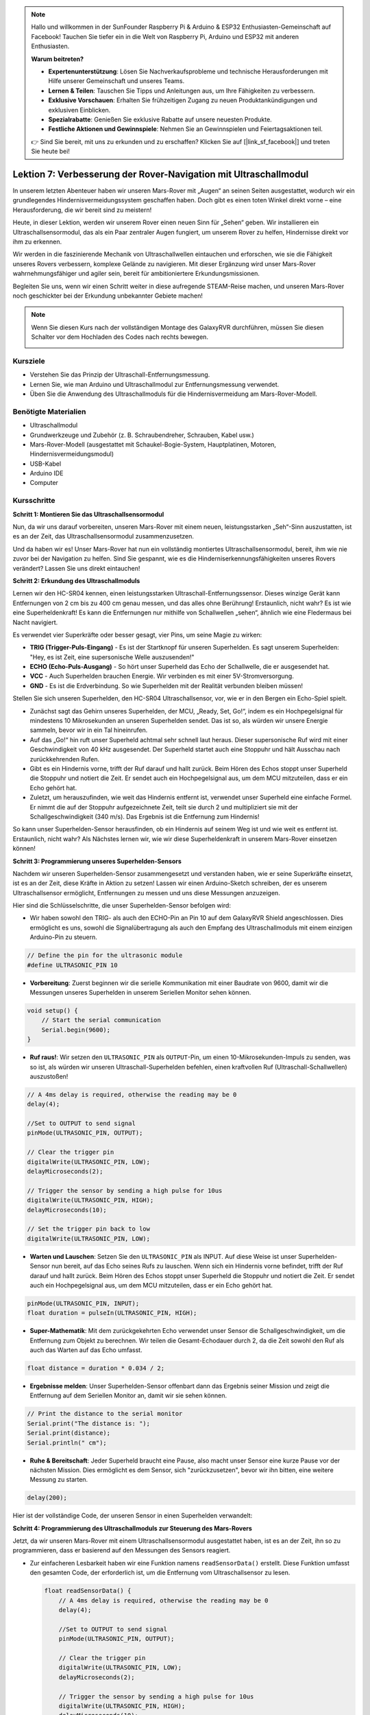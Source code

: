 .. note::

    Hallo und willkommen in der SunFounder Raspberry Pi & Arduino & ESP32 Enthusiasten-Gemeinschaft auf Facebook! Tauchen Sie tiefer ein in die Welt von Raspberry Pi, Arduino und ESP32 mit anderen Enthusiasten.

    **Warum beitreten?**

    - **Expertenunterstützung**: Lösen Sie Nachverkaufsprobleme und technische Herausforderungen mit Hilfe unserer Gemeinschaft und unseres Teams.
    - **Lernen & Teilen**: Tauschen Sie Tipps und Anleitungen aus, um Ihre Fähigkeiten zu verbessern.
    - **Exklusive Vorschauen**: Erhalten Sie frühzeitigen Zugang zu neuen Produktankündigungen und exklusiven Einblicken.
    - **Spezialrabatte**: Genießen Sie exklusive Rabatte auf unsere neuesten Produkte.
    - **Festliche Aktionen und Gewinnspiele**: Nehmen Sie an Gewinnspielen und Feiertagsaktionen teil.

    👉 Sind Sie bereit, mit uns zu erkunden und zu erschaffen? Klicken Sie auf [|link_sf_facebook|] und treten Sie heute bei!

Lektion 7: Verbesserung der Rover-Navigation mit Ultraschallmodul
=====================================================================


In unserem letzten Abenteuer haben wir unseren Mars-Rover mit „Augen“ an seinen Seiten ausgestattet, wodurch wir ein grundlegendes Hindernisvermeidungssystem geschaffen haben. Doch gibt es einen toten Winkel direkt vorne – eine Herausforderung, die wir bereit sind zu meistern!

Heute, in dieser Lektion, werden wir unserem Rover einen neuen Sinn für „Sehen“ geben. Wir installieren ein Ultraschallsensormodul, das als ein Paar zentraler Augen fungiert, um unserem Rover zu helfen, Hindernisse direkt vor ihm zu erkennen.

Wir werden in die faszinierende Mechanik von Ultraschallwellen eintauchen und erforschen, wie sie die Fähigkeit unseres Rovers verbessern, komplexe Gelände zu navigieren. Mit dieser Ergänzung wird unser Mars-Rover wahrnehmungsfähiger und agiler sein, bereit für ambitioniertere Erkundungsmissionen.

Begleiten Sie uns, wenn wir einen Schritt weiter in diese aufregende STEAM-Reise machen, und unseren Mars-Rover noch geschickter bei der Erkundung unbekannter Gebiete machen!


.. raw:: html

   <video width="600" loop autoplay muted>
      <source src="_static/video/ultrasonic_avoid.mp4" type="video/mp4">
      Ihr Browser unterstützt das Video-Tag nicht.
   </video>

.. note::

    Wenn Sie diesen Kurs nach der vollständigen Montage des GalaxyRVR durchführen, müssen Sie diesen Schalter vor dem Hochladen des Codes nach rechts bewegen.

    .. image:: img/camera_upload.png
        :width: 500
        :align: center


Kursziele
--------------------------

* Verstehen Sie das Prinzip der Ultraschall-Entfernungsmessung.
* Lernen Sie, wie man Arduino und Ultraschallmodul zur Entfernungsmessung verwendet.
* Üben Sie die Anwendung des Ultraschallmoduls für die Hindernisvermeidung am Mars-Rover-Modell.

Benötigte Materialien
---------------------

* Ultraschallmodul
* Grundwerkzeuge und Zubehör (z. B. Schraubendreher, Schrauben, Kabel usw.)
* Mars-Rover-Modell (ausgestattet mit Schaukel-Bogie-System, Hauptplatinen, Motoren, Hindernisvermeidungsmodul)
* USB-Kabel
* Arduino IDE
* Computer

Kursschritte
--------------------
**Schritt 1: Montieren Sie das Ultraschallsensormodul**

Nun, da wir uns darauf vorbereiten, unseren Mars-Rover mit einem neuen, leistungsstarken „Seh“-Sinn auszustatten, ist es an der Zeit, das Ultraschallsensormodul zusammenzusetzen.

.. raw:: html

  <iframe width="600" height="400" src="https://www.youtube.com/embed/c_xWAVapGic?si=ovuxheXdGVpHopPa" title="YouTube video player" frameborder="0" allow="accelerometer; autoplay; clipboard-write; encrypted-media; gyroscope; picture-in-picture; web-share" allowfullscreen></iframe>

Und da haben wir es! Unser Mars-Rover hat nun ein vollständig montiertes Ultraschallsensormodul, bereit, ihm wie nie zuvor bei der Navigation zu helfen. Sind Sie gespannt, wie es die Hinderniserkennungsfähigkeiten unseres Rovers verändert? Lassen Sie uns direkt eintauchen!


**Schritt 2: Erkundung des Ultraschallmoduls**

Lernen wir den HC-SR04 kennen, einen leistungsstarken Ultraschall-Entfernungssensor. Dieses winzige Gerät kann Entfernungen von 2 cm bis zu 400 cm genau messen, und das alles ohne Berührung! Erstaunlich, nicht wahr? Es ist wie eine Superheldenkraft! Es kann die Entfernungen nur mithilfe von Schallwellen „sehen“, ähnlich wie eine Fledermaus bei Nacht navigiert.

Es verwendet vier Superkräfte oder besser gesagt, vier Pins, um seine Magie zu wirken:

.. image:: img/ultrasonic_pic.png
    :width: 400
    :align: center

* **TRIG (Trigger-Puls-Eingang)** - Es ist der Startknopf für unseren Superhelden. Es sagt unserem Superhelden: "Hey, es ist Zeit, eine supersonische Welle auszusenden!"
* **ECHO (Echo-Puls-Ausgang)** - So hört unser Superheld das Echo der Schallwelle, die er ausgesendet hat.
* **VCC** - Auch Superhelden brauchen Energie. Wir verbinden es mit einer 5V-Stromversorgung.
* **GND** - Es ist die Erdverbindung. So wie Superhelden mit der Realität verbunden bleiben müssen!

Stellen Sie sich unseren Superhelden, den HC-SR04 Ultraschallsensor, vor, wie er in den Bergen ein Echo-Spiel spielt.

.. image:: img/ultrasonic_prin.jpg
    :width: 800

* Zunächst sagt das Gehirn unseres Superhelden, der MCU, „Ready, Set, Go!“, indem es ein Hochpegelsignal für mindestens 10 Mikrosekunden an unseren Superhelden sendet. Das ist so, als würden wir unsere Energie sammeln, bevor wir in ein Tal hineinrufen.
* Auf das „Go!“ hin ruft unser Superheld achtmal sehr schnell laut heraus. Dieser supersonische Ruf wird mit einer Geschwindigkeit von 40 kHz ausgesendet. Der Superheld startet auch eine Stoppuhr und hält Ausschau nach zurückkehrenden Rufen.
* Gibt es ein Hindernis vorne, trifft der Ruf darauf und hallt zurück. Beim Hören des Echos stoppt unser Superheld die Stoppuhr und notiert die Zeit. Er sendet auch ein Hochpegelsignal aus, um dem MCU mitzuteilen, dass er ein Echo gehört hat.
* Zuletzt, um herauszufinden, wie weit das Hindernis entfernt ist, verwendet unser Superheld eine einfache Formel. Er nimmt die auf der Stoppuhr aufgezeichnete Zeit, teilt sie durch 2 und multipliziert sie mit der Schallgeschwindigkeit (340 m/s). Das Ergebnis ist die Entfernung zum Hindernis!

So kann unser Superhelden-Sensor herausfinden, ob ein Hindernis auf seinem Weg ist und wie weit es entfernt ist. Erstaunlich, nicht wahr? Als Nächstes lernen wir, wie wir diese Superheldenkraft in unserem Mars-Rover einsetzen können!


**Schritt 3: Programmierung unseres Superhelden-Sensors**

Nachdem wir unseren Superhelden-Sensor zusammengesetzt und verstanden haben, wie er seine Superkräfte einsetzt, ist es an der Zeit, diese Kräfte in Aktion zu setzen! Lassen wir einen Arduino-Sketch schreiben, der es unserem Ultraschallsensor ermöglicht, Entfernungen zu messen und uns diese Messungen anzuzeigen.

Hier sind die Schlüsselschritte, die unser Superhelden-Sensor befolgen wird:

* Wir haben sowohl den TRIG- als auch den ECHO-Pin an Pin 10 auf dem GalaxyRVR Shield angeschlossen. Dies ermöglicht es uns, sowohl die Signalübertragung als auch den Empfang des Ultraschallmoduls mit einem einzigen Arduino-Pin zu steuern.

.. image:: img/ultrasonic_shield.png

.. code-block:: arduino

    // Define the pin for the ultrasonic module
    #define ULTRASONIC_PIN 10

* **Vorbereitung**: Zuerst beginnen wir die serielle Kommunikation mit einer Baudrate von 9600, damit wir die Messungen unseres Superhelden in unserem Seriellen Monitor sehen können.

.. code-block:: arduino

    void setup() {
        // Start the serial communication
        Serial.begin(9600);
    }

* **Ruf raus!**: Wir setzen den ``ULTRASONIC_PIN`` als ``OUTPUT``-Pin, um einen 10-Mikrosekunden-Impuls zu senden, was so ist, als würden wir unseren Ultraschall-Superhelden befehlen, einen kraftvollen Ruf (Ultraschall-Schallwellen) auszustoßen!

.. code-block:: arduino

    // A 4ms delay is required, otherwise the reading may be 0
    delay(4);

    //Set to OUTPUT to send signal
    pinMode(ULTRASONIC_PIN, OUTPUT);

    // Clear the trigger pin
    digitalWrite(ULTRASONIC_PIN, LOW);
    delayMicroseconds(2);

    // Trigger the sensor by sending a high pulse for 10us
    digitalWrite(ULTRASONIC_PIN, HIGH);
    delayMicroseconds(10);

    // Set the trigger pin back to low
    digitalWrite(ULTRASONIC_PIN, LOW);



* **Warten und Lauschen**: Setzen Sie den ``ULTRASONIC_PIN`` als INPUT. Auf diese Weise ist unser Superhelden-Sensor nun bereit, auf das Echo seines Rufs zu lauschen. Wenn sich ein Hindernis vorne befindet, trifft der Ruf darauf und hallt zurück. Beim Hören des Echos stoppt unser Superheld die Stoppuhr und notiert die Zeit. Er sendet auch ein Hochpegelsignal aus, um dem MCU mitzuteilen, dass er ein Echo gehört hat.

.. code-block:: arduino

    pinMode(ULTRASONIC_PIN, INPUT);
    float duration = pulseIn(ULTRASONIC_PIN, HIGH);

* **Super-Mathematik**: Mit dem zurückgekehrten Echo verwendet unser Sensor die Schallgeschwindigkeit, um die Entfernung zum Objekt zu berechnen. Wir teilen die Gesamt-Echodauer durch 2, da die Zeit sowohl den Ruf als auch das Warten auf das Echo umfasst.

.. code-block:: arduino

    float distance = duration * 0.034 / 2;


* **Ergebnisse melden**: Unser Superhelden-Sensor offenbart dann das Ergebnis seiner Mission und zeigt die Entfernung auf dem Seriellen Monitor an, damit wir sie sehen können.

.. code-block:: arduino

    // Print the distance to the serial monitor
    Serial.print("The distance is: ");
    Serial.print(distance);
    Serial.println(" cm");

* **Ruhe & Bereitschaft**: Jeder Superheld braucht eine Pause, also macht unser Sensor eine kurze Pause vor der nächsten Mission. Dies ermöglicht es dem Sensor, sich "zurückzusetzen", bevor wir ihn bitten, eine weitere Messung zu starten.

.. code-block:: arduino

    delay(200);

Hier ist der vollständige Code, der unseren Sensor in einen Superhelden verwandelt:

.. raw:: html

  <iframe src=https://create.arduino.cc/editor/sunfounder01/35bddbcf-145c-4e4f-b3ea-21e8210af4a6/preview?embed style="height:510px;width:100%;margin:10px 0" frameborder=0></iframe>

**Schritt 4: Programmierung des Ultraschallmoduls zur Steuerung des Mars-Rovers**

Jetzt, da wir unseren Mars-Rover mit einem Ultraschallsensormodul ausgestattet haben, ist es an der Zeit, ihn so zu programmieren, dass er basierend auf den Messungen des Sensors reagiert.

* Zur einfacheren Lesbarkeit haben wir eine Funktion namens ``readSensorData()`` erstellt. Diese Funktion umfasst den gesamten Code, der erforderlich ist, um die Entfernung vom Ultraschallsensor zu lesen.

  .. code-block:: arduino

    float readSensorData() {
        // A 4ms delay is required, otherwise the reading may be 0
        delay(4);
      
        //Set to OUTPUT to send signal
        pinMode(ULTRASONIC_PIN, OUTPUT);
      
        // Clear the trigger pin
        digitalWrite(ULTRASONIC_PIN, LOW);
        delayMicroseconds(2);
      
        // Trigger the sensor by sending a high pulse for 10us
        digitalWrite(ULTRASONIC_PIN, HIGH);
        delayMicroseconds(10);
      
        // Set the trigger pin back to low
        digitalWrite(ULTRASONIC_PIN, LOW);
      
        //Set to INPUT to read
        pinMode(ULTRASONIC_PIN, INPUT);
      
        // pulseIn returns the duration of the pulse on the pin
        float duration = pulseIn(ULTRASONIC_PIN, HIGH);
      
        // Calculate the distance (in cm) based on the speed of sound (340 m/s or 0.034 cm/us)
        float distance = duration * 0.034 / 2;
      
        return distance;
    }

* In der ``loop()``-Funktion rufen wir ``readSensorData()`` auf und speichern den zurückgegebenen Wert in der Variable ``distance``.

  .. code-block:: arduino

    float distance = readSensorData();

* Abhängig von dieser Distanz bewegt sich der Rover vorwärts, rückwärts oder hält an.

  .. code-block:: arduino
  
    // Control rover based on distance reading
    if (distance > 50) {  // If it's safe to move forward
      moveForward(200);
    } else if (distance < 15) {  // If there's an obstacle close
      moveBackward(200);
      delay(500);  // Wait for a while before attempting to turn
      backLeft(150);
      delay(1000);
    } else {  // For distances in between, proceed with caution
      moveForward(150);
    }

  * Wenn der Weg frei ist (das Hindernis mehr als 50 cm entfernt ist), bewegt sich unser Rover mutig vorwärts.
  * Und wenn ein Hindernis näher kommt (weniger als 50 cm, aber mehr als 15 cm entfernt), bewegt sich unser Rover mit geringerer Geschwindigkeit vorwärts.
  * Wenn ein Hindernis zu nah für Komfort ist (weniger als 15 cm entfernt), bewegt sich der Mars-Rover rückwärts und dann nach links.

  .. image:: img/ultrasonic_flowchart.png

Unten finden Sie den kompletten Code. Sie können diesen Code auf das R3-Board hochladen und sehen, ob er den gewünschten Effekt erzielt. Sie können auch die Erkennungsdistanz basierend auf der tatsächlichen Umgebung anpassen, um dieses Hindernisvermeidungssystem zu perfektionieren.

.. raw:: html

  <iframe src=https://create.arduino.cc/editor/sunfounder01/cded6408-1469-4289-b79b-7d445b56352b/preview?embed style="height:510px;width:100%;margin:10px 0" frameborder=0></iframe>


Indem wir diese verbesserten Fähigkeiten nutzen, wäre der Mars-Rover besser in der Lage, potenzielle Hindernisse auf seinem Weg zu identifizieren, Distanzen genau zu messen und fundierte Entscheidungen zu treffen, um sie zu umfahren. Dies würde die Wahrscheinlichkeit von Kollisionen oder anderen Gefahren, die die Erkundungsmission des Rovers behindern könnten, erheblich verringern.

Mit seinen Super-Sinnen kann der Mars-Rover mit größerem Vertrauen und Effizienz operieren, was ihm ermöglicht, tiefer in die Geheimnisse des Mars einzudringen und wertvolle wissenschaftliche Daten für die Forscher auf der Erde zu sammeln.

**Schritt 5: Zusammenfassung und Reflexion**

In dieser Lektion haben wir uns mit der Funktionsweise von Ultraschallwellen befasst und wie ihre Rückkehrzeit zum Sensor in messbare Entfernung durch Programmierung übersetzt wird.

Anschließend nutzten wir Ultraschallwellen, um ein Hindernisvermeidungssystem zu entwickeln. Dieses spezielle System variiert seine Reaktionen basierend auf der Entfernung zum bevorstehenden Hindernis.

Nun lassen Sie uns einige Fragen zur Reflexion über diese Lektion stellen:

* Wie erkennt ein Ultraschallmodul Entfernungen? Können Sie das zugrunde liegende Konzept erläutern?
* Wie unterscheidet sich das Hindernisvermeidungssystem dieser Lektion von dem der vorherigen? Was sind ihre jeweiligen Vor- und Nachteile?
* Ist es machbar, diese beiden Hindernisvermeidungssysteme zu kombinieren?

Sich mit diesen Fragen auseinanderzusetzen wird helfen, unser Verständnis zu festigen und uns dazu anregen, über die Anwendung dieser Konzepte auf andere Projekte nachzudenken. Ich freue mich auf unser nächstes Abenteuer!
